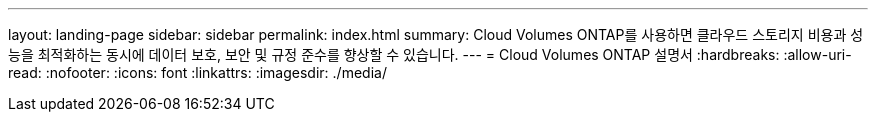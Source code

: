 ---
layout: landing-page 
sidebar: sidebar 
permalink: index.html 
summary: Cloud Volumes ONTAP를 사용하면 클라우드 스토리지 비용과 성능을 최적화하는 동시에 데이터 보호, 보안 및 규정 준수를 향상할 수 있습니다. 
---
= Cloud Volumes ONTAP 설명서
:hardbreaks:
:allow-uri-read: 
:nofooter: 
:icons: font
:linkattrs: 
:imagesdir: ./media/


